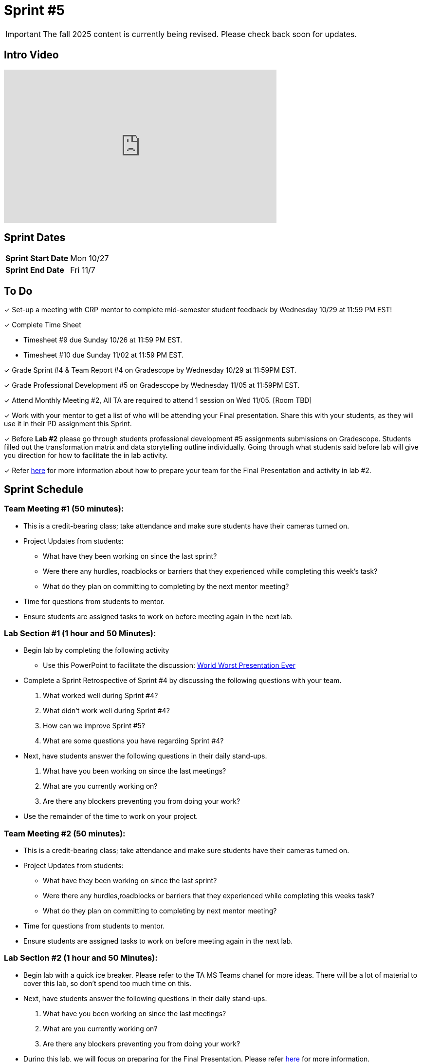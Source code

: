 = Sprint #5

[IMPORTANT]
====
The fall 2025 content is currently being revised. Please check back soon for updates. 
====


== Intro Video

++++
<iframe width="560" height="315" src="https://www.youtube.com/embed/13g7l3zQPq4?si=dnseCld3iCECTpJk" title="YouTube video player" frameborder="0" allow="accelerometer; autoplay; clipboard-write; encrypted-media; gyroscope; picture-in-picture; web-share" allowfullscreen></iframe>
++++

== Sprint Dates

[cols="<.^1,^.^1"]
|===

|*Sprint Start Date*
|Mon 10/27

|*Sprint End Date*
|Fri 11/7

|===

== To Do

&#10003; Set-up a meeting with CRP mentor to complete mid-semester student feedback by Wednesday 10/29 at 11:59 PM EST!  

&#10003; Complete Time Sheet

* Timesheet #9 due Sunday 10/26 at 11:59 PM EST.

* Timesheet #10 due Sunday 11/02 at 11:59 PM EST.

&#10003; Grade Sprint #4 & Team Report #4 on Gradescope by Wednesday 10/29 at 11:59PM EST.

&#10003; Grade Professional Development #5 on Gradescope by Wednesday 11/05 at 11:59PM EST.

&#10003; Attend Monthly Meeting #2, All TA are required to attend 1 session on Wed 11/05. [Room TBD]

&#10003; Work with your mentor to get a list of who will be attending your Final presentation. Share this with your students, as they will use it in their PD assignment this Sprint. 

&#10003; Before **Lab #2** please go through students professional development #5 assignments submissions on Gradescope. Students filled out the transformation matrix and data storytelling outline individually. Going through what students said before lab will give you direction for how to facilitate the in lab activity. 

&#10003; Refer xref:TAs:fall2024/final_presentation.adoc[here] for more information about how to prepare your team for the Final Presentation and activity in lab #2.   


== Sprint Schedule

=== Team Meeting #1 (50 minutes):

* This is a credit-bearing class; take attendance and make sure students have their cameras turned on.

* Project Updates from students:
** What have they been working on since the last sprint?
** Were there any hurdles, roadblocks or barriers that they experienced while completing this week's task?
** What do they plan on committing to completing by the next mentor meeting?
* Time for questions from students to mentor.

* Ensure students are assigned tasks to work on before meeting again in the next lab.


=== Lab Section #1 (1 hour and 50 Minutes):
* Begin lab by completing the following activity
** Use this PowerPoint to facilitate the discussion: xref:attachment$WorstPresentationEverStandAlone.ppt[World Worst Presentation Ever]

* Complete a Sprint Retrospective of Sprint #4 by discussing the following questions with your team. 
1. What worked well during Sprint #4?

2. What didn't work well during Sprint #4? 

3. How can we improve Sprint #5? 

4. What are some questions you have regarding Sprint #4? 

* Next, have students answer the following questions in their daily stand-ups.

1. What have you been working on since the last meetings? 

2. What are you currently working on? 

3. Are there any blockers preventing you from doing your work? 

* Use the remainder of the time to work on your project.

=== Team Meeting #2 (50 minutes):

* This is a credit-bearing class; take attendance and make sure students have their cameras turned on.

* Project Updates from students:
** What have they been working on since the last sprint?
** Were there any hurdles,roadblocks or barriers that they experienced while completing this weeks task?
** What do they plan on committing to completing by next mentor meeting?
* Time for questions from students to mentor.

* Ensure students are assigned tasks to work on before meeting again in the next lab.

=== Lab Section #2 (1 hour and 50 Minutes):

* Begin lab with a quick ice breaker. Please refer to the TA MS Teams chanel for more ideas. There will be a lot of material to cover this lab, so don't spend too much time on this.  

* Next, have students answer the following questions in their daily stand-ups.

1. What have you been working on since the last meetings? 

2. What are you currently working on? 

3. Are there any blockers preventing you from doing your work? 

* During this lab, we will focus on preparing for the Final Presentation. Please refer xref:TAs:fall2024/final_presentation.adoc[here] for more information. 
** As a team, please complete the transformation matrix to get an outline for your final presentation. Use this outline to begin creating you final presentation. Additionally, reference the storytelling framework and incorporate a setup, conflict and resolution throughout your presentation. *You should have your transformation matrix and storytelling complete by the end of lab.* 
** **Action Item:** Before this lab, please go through your student PD #5 assignment submissions on Gradescope. They individually created the Transformation Matrix and storytelling outline already. Encourage students to refer back to this assignment when facilitating your in lab discussion. 
* Use the remaining time to work on your presentation outline or for project work.  
* Sprint Tasks for students: xref:students:fall2024/sprint5.adoc[Sprint 5 Tasks]